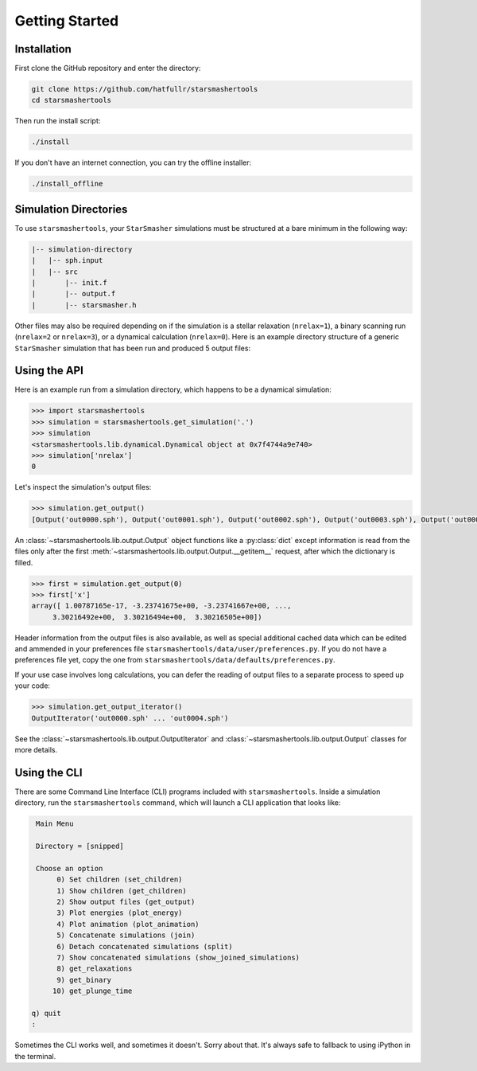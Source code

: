 Getting Started
===============

.. _installation:

Installation
------------

First clone the GitHub repository and enter the directory:

.. code-block:: console

   git clone https://github.com/hatfullr/starsmashertools
   cd starsmashertools

Then run the install script:

.. code-block:: console

   ./install

If you don't have an internet connection, you can try the offline installer:

.. code-block:: console

   ./install_offline


Simulation Directories
----------------------

To use ``starsmashertools``, your ``StarSmasher`` simulations must be structured at a bare minimum in the following way:

.. code-block::

   |-- simulation-directory
   |   |-- sph.input
   |   |-- src
   |       |-- init.f
   |       |-- output.f
   |       |-- starsmasher.h

Other files may also be required depending on if the simulation is a stellar relaxation (``nrelax=1``), a binary scanning run (``nrelax=2`` or ``nrelax=3``), or a dynamical calculation (``nrelax=0``). Here is an example directory structure of a generic ``StarSmasher`` simulation that has been run and produced 5 output files:

.. code-block::
   :caption: Simulation directory structure

   |-- simulation-directory
   |   |-- energy0.sph
   |   |-- log0.sph
   |   |-- out0000.sph
   |   |-- out0001.sph
   |   |-- out0002.sph
   |   |-- out0003.sph
   |   |-- out0004.sph
   |   |-- simulation-directory_gpu_sph
   |   |-- sph.init
   |   |-- sph.input
   |   |-- src
   |       |-- init.f
   |       |-- output.f
   |       |-- starsmasher.h
   |       |-- ...
   
    

Using the API
-------------

Here is an example run from a simulation directory, which happens to be a dynamical simulation:

.. code-block:: python

   >>> import starsmashertools
   >>> simulation = starsmashertools.get_simulation('.')
   >>> simulation
   <starsmashertools.lib.dynamical.Dynamical object at 0x7f4744a9e740>
   >>> simulation['nrelax']
   0

   
Let's inspect the simulation's output files:
	     
.. code-block:: python

   >>> simulation.get_output()
   [Output('out0000.sph'), Output('out0001.sph'), Output('out0002.sph'), Output('out0003.sph'), Output('out0004.sph')]

   
An :class:`~starsmashertools.lib.output.Output` object functions like a :py:class:`dict` except information is read from the files only after the first :meth:`~starsmashertools.lib.output.Output.__getitem__` request, after which the dictionary is filled.

.. code-block:: python

   >>> first = simulation.get_output(0)
   >>> first['x']
   array([ 1.00787165e-17, -3.23741675e+00, -3.23741667e+00, ...,
        3.30216492e+00,  3.30216494e+00,  3.30216505e+00])


Header information from the output files is also available, as well as special additional cached data which can be edited and ammended in your preferences file ``starsmashertools/data/user/preferences.py``\. If you do not have a preferences file yet, copy the one from ``starsmashertools/data/defaults/preferences.py``\.

If your use case involves long calculations, you can defer the reading of output files to a separate process to speed up your code:

.. code-block:: python

   >>> simulation.get_output_iterator()
   OutputIterator('out0000.sph' ... 'out0004.sph')

See the :class:`~starsmashertools.lib.output.OutputIterator` and :class:`~starsmashertools.lib.output.Output` classes for more details.


Using the CLI
-------------

There are some Command Line Interface (CLI) programs included with ``starsmashertools``. Inside a simulation directory, run the ``starsmashertools`` command, which will launch a CLI application that looks like:

.. code-block:: console

     Main Menu

     Directory = [snipped]

     Choose an option
          0) Set children (set_children)
          1) Show children (get_children)
          2) Show output files (get_output)
          3) Plot energies (plot_energy)
          4) Plot animation (plot_animation)
          5) Concatenate simulations (join)
          6) Detach concatenated simulations (split)
          7) Show concatenated simulations (show_joined_simulations)
          8) get_relaxations
          9) get_binary
         10) get_plunge_time

    q) quit
    : 

Sometimes the CLI works well, and sometimes it doesn't. Sorry about that. It's always safe to fallback to using iPython in the terminal.
